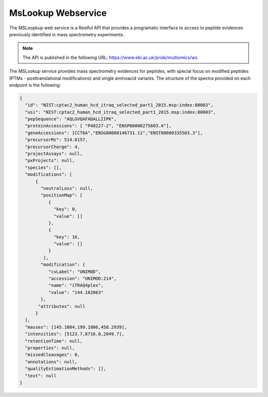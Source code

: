 MsLookup Webservice
--------------------

The MSLoopkup web service is a Restful API that provides a programatic interface to access to peptide evidences previously identified in mass spectrometry experiments.

.. note:: The API is published in the following URL: https://www.ebi.ac.uk/pride/multiomics/ws

The MSLookup service provides mass spectrometry evidences for peptides, with special focus on modified peptides (PTMs - posttranslational modifications) and single aminoacid variants. The structure of the spectra provided on each endpoint is the following:

.. code-block:: json

   {
     "id": "NIST:cptac2_human_hcd_itraq_selected_part1_2015.msp:index:80003",
     "usi": "NIST:cptac2_human_hcd_itraq_selected_part1_2015.msp:index:80003",
     "pepSequence": "AQLGVQAFADALLIIPK",
     "proteinAccessions": [ "P40227-2", "ENSP00000275603.4"],
     "geneAccessions": [CCT6A","ENSG00000146731.11","ENST00000335503.3"],
     "precursorMz": 514.8157,
     "precursorCharge": 4,
     "projectAssays": null,
     "pxProjects": null,
     "species": [],
     "modifications": [
         {
           "neutralLoss": null,
           "positionMap": [
              {
                "key": 0,
                "value": []
              },
              {
                "key": 16,
                "value": []
              }
            ],
           "modification": {
              "cvLabel": "UNIMOD",
              "accession": "UNIMOD:214",
              "name": "iTRAQ4plex",
              "value": "144.102063"
           },
          "attributes": null
         }
     ],
     "masses": [145.1084,199.1806,458.2939],
     "intensities": [5123.7,6716.8,2049.7],
     "retentionTime": null,
     "properties": null,
     "missedCleavages": 0,
     "annotations": null,
     "qualityEstimationMethods": [],
     "text": null
   }
